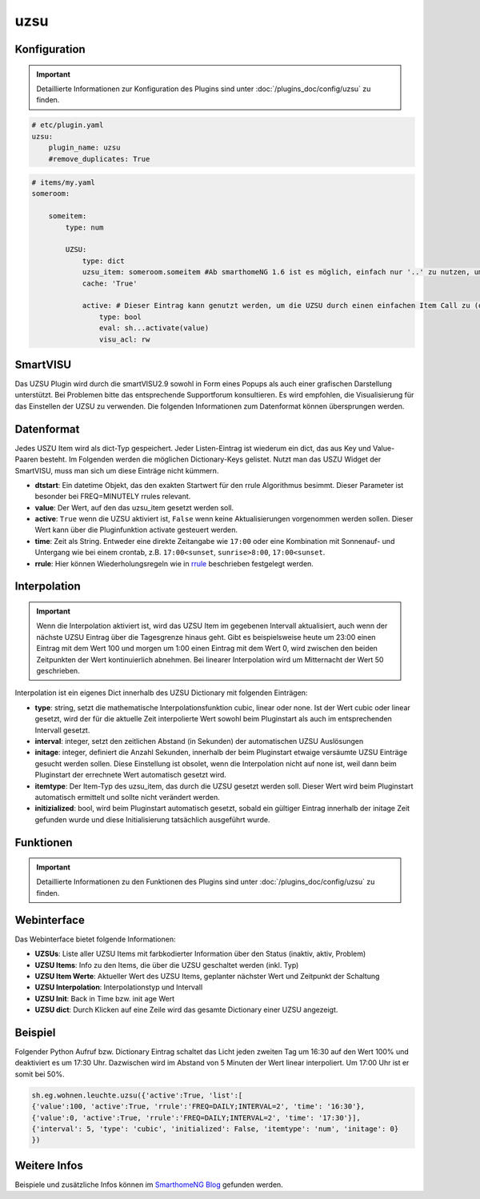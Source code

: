 .. index:: Plugins; uzsu
.. index:: uzsu

uzsu
####

Konfiguration
=============

.. important::

      Detaillierte Informationen zur Konfiguration des Plugins sind unter :doc:`/plugins_doc/config/uzsu` zu finden.


.. code-block:: yaml

    # etc/plugin.yaml
    uzsu:
        plugin_name: uzsu
        #remove_duplicates: True


.. code-block:: yaml

    # items/my.yaml
    someroom:

        someitem:
            type: num

            UZSU:
                type: dict
                uzsu_item: someroom.someitem #Ab smarthomeNG 1.6 ist es möglich, einfach nur '..' zu nutzen, um auf das Parent-Item zu verweisen.
                cache: 'True'

                active: # Dieser Eintrag kann genutzt werden, um die UZSU durch einen einfachen Item Call zu (de)aktivieren.
                    type: bool
                    eval: sh...activate(value)
                    visu_acl: rw

SmartVISU
=========

Das UZSU Plugin wird durch die smartVISU2.9 sowohl in Form eines Popups als auch einer grafischen Darstellung unterstützt. Bei Problemen bitte das entsprechende Supportforum konsultieren. Es wird empfohlen, die Visualisierung für das Einstellen der UZSU zu verwenden. Die folgenden Informationen zum Datenformat können übersprungen werden.

Datenformat
===========

Jedes USZU Item wird als dict-Typ gespeichert. Jeder Listen-Eintrag ist wiederum ein dict, das aus Key und Value-Paaren besteht. Im Folgenden werden die möglichen Dictionary-Keys gelistet. Nutzt man das USZU Widget der SmartVISU, muss man sich um diese Einträge nicht kümmern.

-  **dtstart**: Ein datetime Objekt, das den exakten Startwert für den rrule Algorithmus besimmt. Dieser Parameter ist besonder bei FREQ=MINUTELY rrules relevant.

-  **value**: Der Wert, auf den das uzsu_item gesetzt werden soll.

-  **active**: ``True`` wenn die UZSU aktiviert ist, ``False`` wenn keine Aktualisierungen vorgenommen werden sollen. Dieser Wert kann über die Pluginfunktion activate gesteuert werden.

-  **time**: Zeit als String. Entweder eine direkte Zeitangabe wie ``17:00`` oder eine Kombination mit Sonnenauf- und Untergang wie bei einem crontab, z.B. ``17:00<sunset``, ``sunrise>8:00``, ``17:00<sunset``.

-  **rrule**: Hier können Wiederholungsregeln wie in `rrule <https://dateutil.readthedocs.io/en/stable/rrule.html>`_ beschrieben festgelegt werden.


Interpolation
=============

.. important::

      Wenn die Interpolation aktiviert ist, wird das UZSU Item im gegebenen Intervall aktualisiert, auch wenn der nächste UZSU Eintrag über die Tagesgrenze hinaus geht. Gibt es beispielsweise heute um 23:00 einen Eintrag mit dem Wert 100 und morgen um 1:00 einen Eintrag mit dem Wert 0, wird zwischen den beiden Zeitpunkten der Wert kontinuierlich abnehmen. Bei linearer Interpolation wird um Mitternacht der Wert 50 geschrieben.

Interpolation ist ein eigenes Dict innerhalb des UZSU Dictionary mit folgenden Einträgen:

-  **type**: string, setzt die mathematische Interpolationsfunktion cubic, linear oder none. Ist der Wert cubic oder linear gesetzt, wird der für die aktuelle Zeit interpolierte Wert sowohl beim Pluginstart als auch im entsprechenden Intervall gesetzt.

-  **interval**: integer, setzt den zeitlichen Abstand (in Sekunden) der automatischen UZSU Auslösungen

-  **initage**: integer, definiert die Anzahl Sekunden, innerhalb der beim Pluginstart etwaige versäumte UZSU Einträge gesucht werden sollen. Diese Einstellung ist obsolet, wenn die Interpolation nicht auf none ist, weil dann beim Pluginstart der errechnete Wert automatisch gesetzt wird.

-  **itemtype**: Der Item-Typ des uzsu_item, das durch die UZSU gesetzt werden soll. Dieser Wert wird beim Pluginstart automatisch ermittelt und sollte nicht verändert werden.

-  **initizialized**: bool, wird beim Pluginstart automatisch gesetzt, sobald ein gültiger Eintrag innerhalb der initage Zeit gefunden wurde und diese Initialisierung tatsächlich ausgeführt wurde.


Funktionen
==========

.. important::

      Detaillierte Informationen zu den Funktionen des Plugins sind unter :doc:`/plugins_doc/config/uzsu` zu finden.


Webinterface
============

Das Webinterface bietet folgende Informationen:

-  **UZSUs**: Liste aller UZSU Items mit farbkodierter Information über den Status (inaktiv, aktiv, Problem)

-  **UZSU Items**: Info zu den Items, die über die UZSU geschaltet werden (inkl. Typ)

-  **UZSU Item Werte**: Aktueller Wert des UZSU Items, geplanter nächster Wert und Zeitpunkt der Schaltung

-  **UZSU Interpolation**: Interpolationstyp und Intervall

-  **UZSU Init**: Back in Time bzw. init age Wert

-  **UZSU dict**: Durch Klicken auf eine Zeile wird das gesamte Dictionary einer UZSU angezeigt.

.. image:: uzsu_webif.png
   :height: 1632px
   :width: 3286px
   :scale: 25%
   :alt: Web Interface
   :align: center


Beispiel
========

Folgender Python Aufruf bzw. Dictionary Eintrag schaltet das Licht jeden zweiten Tag um 16:30 auf den Wert 100% und deaktiviert es um 17:30 Uhr. Dazwischen wird im Abstand von 5 Minuten der Wert linear interpoliert. Um 17:00 Uhr ist er somit bei 50%.

.. code:: python

   sh.eg.wohnen.leuchte.uzsu({'active':True, 'list':[
   {'value':100, 'active':True, 'rrule':'FREQ=DAILY;INTERVAL=2', 'time': '16:30'},
   {'value':0, 'active':True, 'rrule':'FREQ=DAILY;INTERVAL=2', 'time': '17:30'}],
   {'interval': 5, 'type': 'cubic', 'initialized': False, 'itemtype': 'num', 'initage': 0}
   })


Weitere Infos
=============

Beispiele und zusätzliche Infos können im `SmarthomeNG Blog <https://www.smarthomeng.de/tag/uzsu>`_ gefunden werden.

